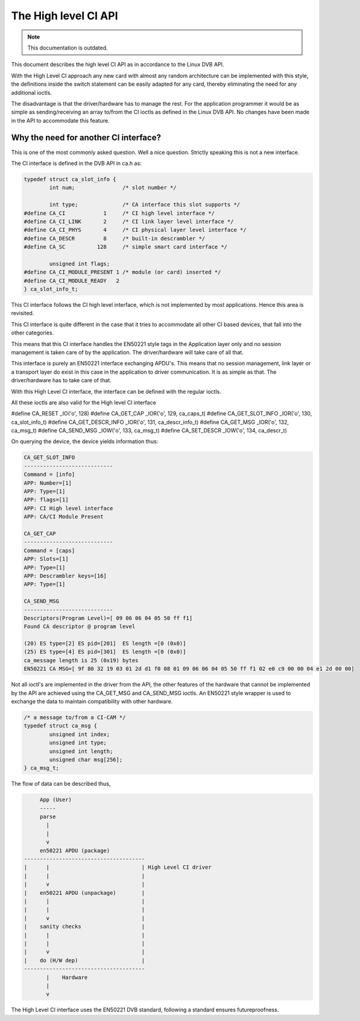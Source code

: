 .. SPDX-License-Identifier: GPL-2.0

The High level CI API
=====================

.. note::

   This documentation is outdated.

This document describes the high level CI API as in accordance to the
Linux DVB API.


With the High Level CI approach any new card with almost any random
architecture can be implemented with this style, the definitions
inside the switch statement can be easily adapted for any card, thereby
eliminating the need for any additional ioctls.

The disadvantage is that the driver/hardware has to manage the rest. For
the application programmer it would be as simple as sending/receiving an
array to/from the CI ioctls as defined in the Linux DVB API. No changes
have been made in the API to accommodate this feature.


Why the need for another CI interface?
~~~~~~~~~~~~~~~~~~~~~~~~~~~~~~~~~~~~~~

This is one of the most commonly asked question. Well a nice question.
Strictly speaking this is not a new interface.

The CI interface is defined in the DVB API in ca.h as:

.. code-block:: c

	typedef struct ca_slot_info {
		int num;               /* slot number */

		int type;              /* CA interface this slot supports */
	#define CA_CI            1     /* CI high level interface */
	#define CA_CI_LINK       2     /* CI link layer level interface */
	#define CA_CI_PHYS       4     /* CI physical layer level interface */
	#define CA_DESCR         8     /* built-in descrambler */
	#define CA_SC          128     /* simple smart card interface */

		unsigned int flags;
	#define CA_CI_MODULE_PRESENT 1 /* module (or card) inserted */
	#define CA_CI_MODULE_READY   2
	} ca_slot_info_t;

This CI interface follows the CI high level interface, which is not
implemented by most applications. Hence this area is revisited.

This CI interface is quite different in the case that it tries to
accommodate all other CI based devices, that fall into the other categories.

This means that this CI interface handles the EN50221 style tags in the
Application layer only and no session management is taken care of by the
application. The driver/hardware will take care of all that.

This interface is purely an EN50221 interface exchanging APDU's. This
means that no session management, link layer or a transport layer do
exist in this case in the application to driver communication. It is
as simple as that. The driver/hardware has to take care of that.

With this High Level CI interface, the interface can be defined with the
regular ioctls.

All these ioctls are also valid for the High level CI interface

#define CA_RESET          _IO('o', 128)
#define CA_GET_CAP        _IOR('o', 129, ca_caps_t)
#define CA_GET_SLOT_INFO  _IOR('o', 130, ca_slot_info_t)
#define CA_GET_DESCR_INFO _IOR('o', 131, ca_descr_info_t)
#define CA_GET_MSG        _IOR('o', 132, ca_msg_t)
#define CA_SEND_MSG       _IOW('o', 133, ca_msg_t)
#define CA_SET_DESCR      _IOW('o', 134, ca_descr_t)


On querying the device, the device yields information thus:

.. code-block:: none

	CA_GET_SLOT_INFO
	----------------------------
	Command = [info]
	APP: Number=[1]
	APP: Type=[1]
	APP: flags=[1]
	APP: CI High level interface
	APP: CA/CI Module Present

	CA_GET_CAP
	----------------------------
	Command = [caps]
	APP: Slots=[1]
	APP: Type=[1]
	APP: Descrambler keys=[16]
	APP: Type=[1]

	CA_SEND_MSG
	----------------------------
	Descriptors(Program Level)=[ 09 06 06 04 05 50 ff f1]
	Found CA descriptor @ program level

	(20) ES type=[2] ES pid=[201]  ES length =[0 (0x0)]
	(25) ES type=[4] ES pid=[301]  ES length =[0 (0x0)]
	ca_message length is 25 (0x19) bytes
	EN50221 CA MSG=[ 9f 80 32 19 03 01 2d d1 f0 08 01 09 06 06 04 05 50 ff f1 02 e0 c9 00 00 04 e1 2d 00 00]


Not all ioctl's are implemented in the driver from the API, the other
features of the hardware that cannot be implemented by the API are achieved
using the CA_GET_MSG and CA_SEND_MSG ioctls. An EN50221 style wrapper is
used to exchange the data to maintain compatibility with other hardware.

.. code-block:: c

	/* a message to/from a CI-CAM */
	typedef struct ca_msg {
		unsigned int index;
		unsigned int type;
		unsigned int length;
		unsigned char msg[256];
	} ca_msg_t;


The flow of data can be described thus,

.. code-block:: none

	App (User)
	-----
	parse
	  |
	  |
	  v
	en50221 APDU (package)
   --------------------------------------
   |	  |				| High Level CI driver
   |	  |				|
   |	  v				|
   |	en50221 APDU (unpackage)	|
   |	  |				|
   |	  |				|
   |	  v				|
   |	sanity checks			|
   |	  |				|
   |	  |				|
   |	  v				|
   |	do (H/W dep)			|
   --------------------------------------
	  |    Hardware
	  |
	  v

The High Level CI interface uses the EN50221 DVB standard, following a
standard ensures futureproofness.
